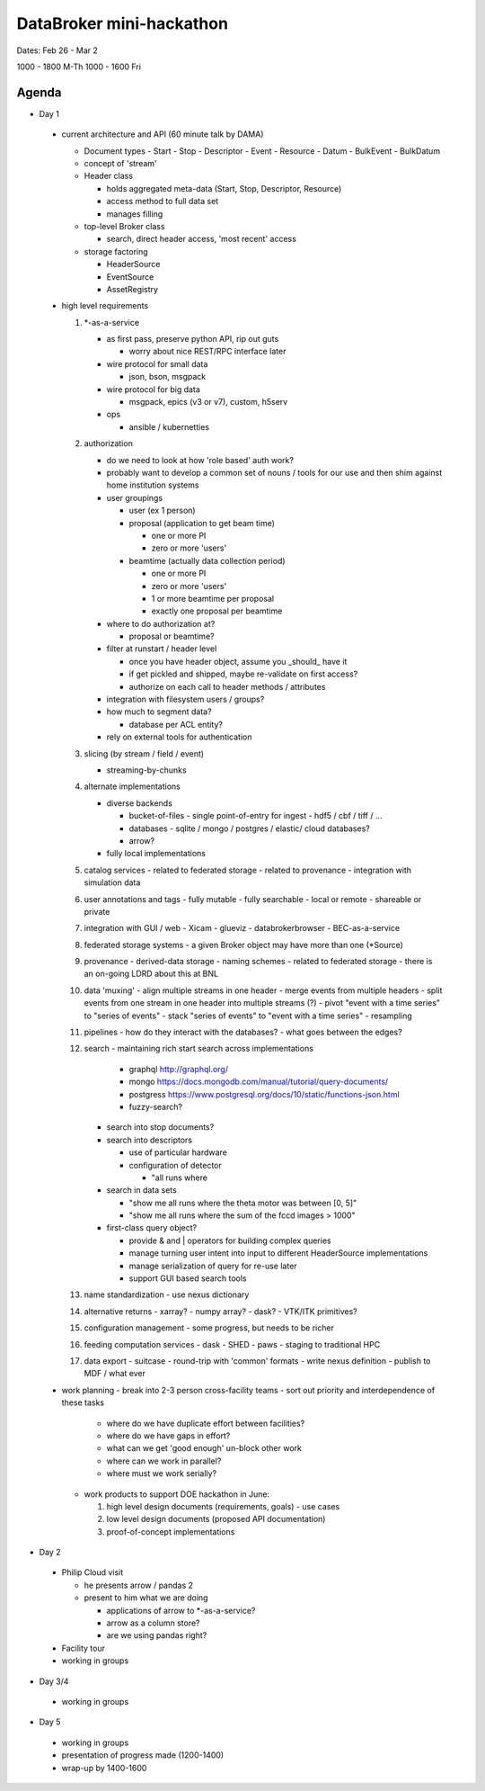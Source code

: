 DataBroker mini-hackathon
=========================


Dates: Feb 26 - Mar 2

1000 - 1800 M-Th
1000 - 1600 Fri


Agenda
******
- Day 1

 - current architecture and API (60 minute talk by DAMA)

   - Document types
     - Start
     - Stop
     - Descriptor
     - Event
     - Resource
     - Datum
     - BulkEvent
     - BulkDatum

   - concept of 'stream'

   - Header class

     - holds aggregated meta-data (Start, Stop, Descriptor, Resource)
     - access method to full data set
     - manages filling

   - top-level Broker class

     - search, direct header access, 'most recent' access

   - storage factoring

     - HeaderSource
     - EventSource
     - AssetRegistry

 - high level requirements

   1. \*-as-a-service

      - as first pass, preserve python API, rip out guts

        - worry about nice REST/RPC interface later

      - wire protocol for small data

        - json, bson, msgpack

      - wire protocol for big data

        - msgpack, epics (v3 or v7), custom, h5serv

      - ops

        - ansible / kubernetties

   2. authorization

      - do we need to look at how 'role based' auth work?
      - probably want to develop a common set of nouns / tools for our
        use and then shim against home institution systems
      - user groupings

        - user (ex 1 person)
        - proposal (application to get beam time)

          - one or more PI
          - zero or more 'users'

        - beamtime (actually data collection period)

          - one or more PI
          - zero or more 'users'
          - 1 or more beamtime per proposal
          - exactly one proposal per beamtime

      - where to do authorization at?

        - proposal or beamtime?

      - filter at runstart / header level

        - once you have header object, assume you _should_ have it
        - if get pickled and shipped, maybe re-validate on first access?
        - authorize on each call to header methods / attributes

      - integration with filesystem users / groups?
      - how much to segment data?

        - database per ACL entity?

      - rely on external tools for authentication

   3. slicing (by stream / field / event)

      - streaming-by-chunks

   4. alternate implementations

      - diverse backends

        - bucket-of-files
          - single point-of-entry for ingest
          - hdf5 / cbf / tiff / ...
        - databases
          - sqlite / mongo / postgres / elastic/ cloud databases?
        - arrow?
      - fully local implementations
   5. catalog services
      - related to federated storage
      - related to provenance
      - integration with simulation data
   6. user annotations and tags
      - fully mutable
      - fully searchable
      - local or remote
      - shareable or private
   7. integration with GUI / web
      - Xicam
      - glueviz
      - databrokerbrowser
      - BEC-as-a-service

   8. federated storage systems
      - a given Broker object may have more than one (\*Source)
   9. provenance
      - derived-data storage
      - naming schemes
      - related to federated storage
      - there is an on-going LDRD about this at BNL
   10. data 'muxing'
       - align multiple streams in one header
       - merge events from multiple headers
       - split events from one stream in one header into multiple streams (?)
       - pivot "event with a time series" to "series of events"
       - stack "series of events" to "event with a time series"
       - resampling
   11. pipelines
       - how do they interact with the databases?
       - what goes between the edges?
   12. search
       - maintaining rich start search across implementations

         - graphql `<http://graphql.org/>`_
         - mongo `<https://docs.mongodb.com/manual/tutorial/query-documents/>`_
         - postgress `<https://www.postgresql.org/docs/10/static/functions-json.html>`_
         - fuzzy-search?

       - search into stop documents?
       - search into descriptors

         - use of particular hardware
         - configuration of detector

           - "all runs where

       - search in data sets

         - "show me all runs where the theta motor was between [0, 5]"
         - "show me all runs where the sum of the fccd images > 1000"

       - first-class query object?

         - provide & and | operators for building complex queries
         - manage turning user intent into input to different HeaderSource implementations
         - manage serialization of query for re-use later
         - support GUI based search tools

   13. name standardization
       - use nexus dictionary

   14. alternative returns
       - xarray?
       - numpy array?
       - dask?
       - VTK/ITK primitives?

   15. configuration management
       - some progress, but needs to be richer

   16. feeding computation services
       - dask
       - SHED
       - paws
       - staging to traditional HPC

   17. data export
       - suitcase
       - round-trip with 'common' formats
       - write nexus definition
       - publish to MDF / what ever

 - work planning
   - break into 2-3 person cross-facility teams
   - sort out priority and interdependence of these tasks

     - where do we have duplicate effort between facilities?
     - where do we have gaps in effort?
     - what can we get 'good enough' un-block other work
     - where can we work in parallel?
     - where must we work serially?

   - work products to support DOE hackathon in June:

     1. high level design documents (requirements, goals)
        - use cases
     2. low level design documents (proposed API documentation)
     3. proof-of-concept implementations


- Day 2

 - Philip Cloud visit

   - he presents arrow / pandas 2
   - present to him what we are doing

     - applications of arrow to \*-as-a-service?
     - arrow as a column store?
     - are we using pandas right?

 - Facility tour
 - working in groups


- Day 3/4

 - working in groups

- Day 5

 - working in groups
 - presentation of progress made (1200-1400)
 - wrap-up by 1400-1600
